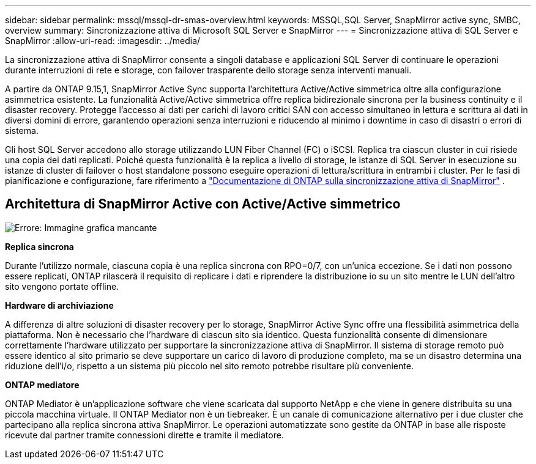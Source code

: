---
sidebar: sidebar 
permalink: mssql/mssql-dr-smas-overview.html 
keywords: MSSQL,SQL Server, SnapMirror active sync, SMBC, overview 
summary: Sincronizzazione attiva di Microsoft SQL Server e SnapMirror 
---
= Sincronizzazione attiva di SQL Server e SnapMirror
:allow-uri-read: 
:imagesdir: ../media/


[role="lead"]
La sincronizzazione attiva di SnapMirror consente a singoli database e applicazioni SQL Server di continuare le operazioni durante interruzioni di rete e storage, con failover trasparente dello storage senza interventi manuali.

A partire da ONTAP 9.15,1, SnapMirror Active Sync supporta l'architettura Active/Active simmetrica oltre alla configurazione asimmetrica esistente. La funzionalità Active/Active simmetrica offre replica bidirezionale sincrona per la business continuity e il disaster recovery. Protegge l'accesso ai dati per carichi di lavoro critici SAN con accesso simultaneo in lettura e scrittura ai dati in diversi domini di errore, garantendo operazioni senza interruzioni e riducendo al minimo i downtime in caso di disastri o errori di sistema.

Gli host SQL Server accedono allo storage utilizzando LUN Fiber Channel (FC) o iSCSI. Replica tra ciascun cluster in cui risiede una copia dei dati replicati. Poiché questa funzionalità è la replica a livello di storage, le istanze di SQL Server in esecuzione su istanze di cluster di failover o host standalone possono eseguire operazioni di lettura/scrittura in entrambi i cluster. Per le fasi di pianificazione e configurazione, fare riferimento a link:https://docs.netapp.com/us-en/ontap/snapmirror-active-sync/["Documentazione di ONTAP sulla sincronizzazione attiva di SnapMirror"] .



== Architettura di SnapMirror Active con Active/Active simmetrico

image:mssql-smas-architecture.png["Errore: Immagine grafica mancante"]

**Replica sincrona**

Durante l'utilizzo normale, ciascuna copia è una replica sincrona con RPO=0/7, con un'unica eccezione. Se i dati non possono essere replicati, ONTAP rilascerà il requisito di replicare i dati e riprendere la distribuzione io su un sito mentre le LUN dell'altro sito vengono portate offline.

**Hardware di archiviazione**

A differenza di altre soluzioni di disaster recovery per lo storage, SnapMirror Active Sync offre una flessibilità asimmetrica della piattaforma. Non è necessario che l'hardware di ciascun sito sia identico. Questa funzionalità consente di dimensionare correttamente l'hardware utilizzato per supportare la sincronizzazione attiva di SnapMirror. Il sistema di storage remoto può essere identico al sito primario se deve supportare un carico di lavoro di produzione completo, ma se un disastro determina una riduzione dell'i/o, rispetto a un sistema più piccolo nel sito remoto potrebbe risultare più conveniente.

**ONTAP mediatore**

ONTAP Mediator è un'applicazione software che viene scaricata dal supporto NetApp e che viene in genere distribuita su una piccola macchina virtuale. Il ONTAP Mediator non è un tiebreaker. È un canale di comunicazione alternativo per i due cluster che partecipano alla replica sincrona attiva SnapMirror. Le operazioni automatizzate sono gestite da ONTAP in base alle risposte ricevute dal partner tramite connessioni dirette e tramite il mediatore.
